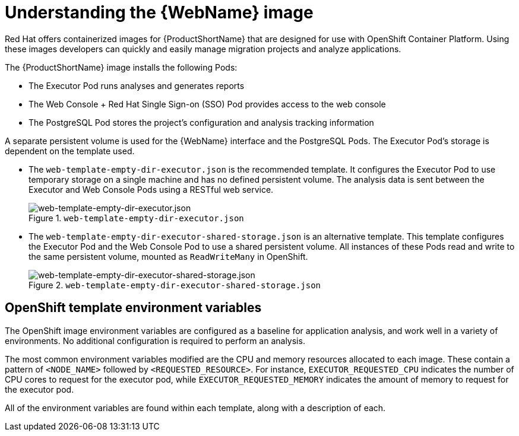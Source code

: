 // Module included in the following assemblies:
//
// * docs/web-console-guide/master.adoc

:_content-type: CONCEPT
[id="web-openshift-environment_{context}"]
= Understanding the {WebName} image

Red Hat offers containerized images for {ProductShortName} that are designed for use with OpenShift Container Platform. Using these images developers can quickly and easily manage migration projects and analyze applications.

The {ProductShortName} image installs the following Pods:

* The Executor Pod runs analyses and generates reports
* The Web Console + Red Hat Single Sign-on (SSO) Pod provides access to the web console
* The PostgreSQL Pod stores the project's configuration and analysis tracking information

A separate persistent volume is used for the {WebName} interface and the PostgreSQL Pods. The Executor Pod's storage is dependent on the template used.

* The `web-template-empty-dir-executor.json` is the recommended template. It configures the Executor Pod to use temporary storage on a single machine and has no defined persistent volume. The analysis data is sent between the Executor and Web Console Pods using a RESTful web service.
+
.`web-template-empty-dir-executor.json`
image::webconsole-architecture-empty-dir.png[web-template-empty-dir-executor.json]

* The `web-template-empty-dir-executor-shared-storage.json` is an alternative template. This template configures the Executor Pod and the Web Console Pod to use a shared persistent volume. All instances of these Pods read and write to the same persistent volume, mounted as `ReadWriteMany` in OpenShift.
+
.`web-template-empty-dir-executor-shared-storage.json`
image::webconsole-architecture-shared-storage.png[web-template-empty-dir-executor-shared-storage.json]

[discrete]
== OpenShift template environment variables

The OpenShift image environment variables are configured as a baseline for application analysis, and work well in a variety of environments. No additional configuration is required to perform an analysis.

The most common environment variables modified are the CPU and memory resources allocated to each image. These contain a pattern of `<NODE_NAME>` followed by `<REQUESTED_RESOURCE>`. For instance, `EXECUTOR_REQUESTED_CPU` indicates the number of CPU cores to request for the executor pod, while `EXECUTOR_REQUESTED_MEMORY` indicates the amount of memory to request for the executor pod.

All of the environment variables are found within each template, along with a description of each.
